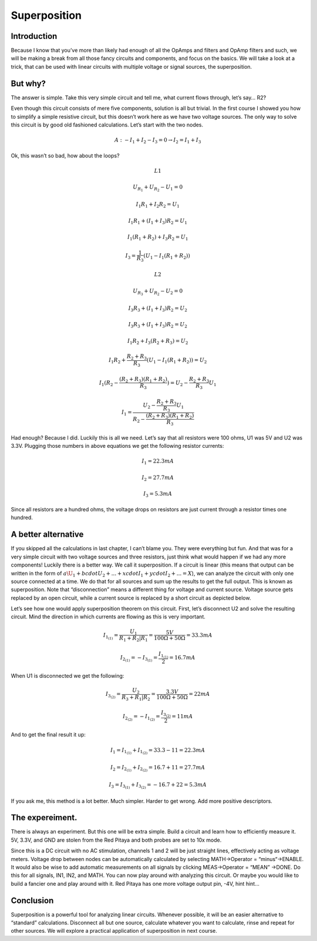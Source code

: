 Superposition
================

Introduction
------------------
Because I know that you’ve more than likely had enough of all the OpAmps and filters and OpAmp filters and such, we will be making a break from all those fancy circuits and components, and focus on the basics. We will take a look at a trick, that can be used with linear circuits with multiple voltage or signal sources, the superposition.



But why?
----------------
The answer is simple. Take this very simple circuit and tell me, what current flows through, let’s say… R2?

.. image:: img/6_schematic.png
	:name: a simple circuit
	:align: center

Even though this circuit consists of mere five components, solution is all but trivial. In the first course I showed you how to simplify a simple resistive circuit, but this doesn’t work here as we have two voltage sources. The only way to solve this circuit is by good old fashioned calculations. Let’s start with the two nodes.

	.. math:: A:-I_1+I_2-I_3=0 \rightarrow I_2=I_1+I_3

Ok, this wasn’t so bad, how about the loops?

	.. math:: L1
	.. math:: U_{R_1}+U_{R_2}-U_1=0
	.. math:: I_1 R_1+I_2 R_2=U_1
	.. math:: I_1 R_1+(I_1+I_3 ) R_2=U_1
	.. math:: I_1 (R_1+R_2 )+I_3 R_2=U_1
	.. math:: I_3=\frac{1}{R_3} (U_1-I_1 (R_1+R_2 ))
	
	.. math:: L2
	.. math:: U_{R_3}+U_{R_2}-U_2=0
	.. math:: I_3 R_3+(I_1+I_3 ) R_2=U_2
	.. math:: I_3 R_3+(I_1+I_3 ) R_2=U_2
	.. math:: I_1 R_2+I_3 (R_2+R_3 )=U_2
	.. math:: I_1 R_2+\frac{R_2+R_3}{R_3}  (U_1-I_1 (R_1+R_2 ))=U_2
	.. math:: I_1 (R_2-\frac{(R_2+R_3)(R_1+R_2)}{R_3})=U_2-\frac{R_2+R_3}{R_3}  U_1
	.. math:: I_1 = \frac{U_2-\frac{R_2+R_3}{R_3}  U_1}{R_2-\frac{(R_2+R_3)(R_1+R_2)}{R_3}}

Had enough? Because I did. Luckily this is all we need. Let’s say that all resistors were 100 ohms, U1 was 5V and U2 was 3.3V. Plugging those numbers in above equations we get the following resistor currents:

	.. math:: I_1=22.3 mA
	.. math:: I_2=27.7 mA
	.. math:: I_3=5.3 mA

Since all resistors are a hundred ohms, the voltage drops on resistors are just current through a resistor times one hundred.

A better alternative
---------------------------
If you skipped all the calculations in last chapter, I can’t blame you. They were everything but fun. And that was for a very simple circuit with two voltage sources and three resistors, just think what would happen if we had any more components!
Luckily there is a better way. We call it superposition. If a circuit is linear (this means that output can be written in the form of :math:`a\U_1+bcdotU_2+...+xcdotI_1+ycdotI_2+...=X`), we can analyze the circuit with only one source connected at a time. We do that for all sources and sum up the results to get the full output. This is known as superposition.
Note that “disconnection” means a different thing for voltage and current source. Voltage source gets replaced by an open circuit, while a current source is replaced by a short circuit as depicted below.

.. image:: img/6_disconnection.png
	:name: correct disconnection modes
	:align: center

Let’s see how one would apply superposition theorem on this circuit. First, let’s disconnect U2 and solve the resulting circuit. Mind the direction in which currents are flowing as this is very important.

	.. math:: I_{1_{(1)}}=\frac{U_1}{R_1+R_2 |R_1}=\frac{5 V}{100 \Omega+50 \Omega}=33.3 mA
	.. math:: I_{2_{(1)}}= -I_{3_{(1)}}=\frac{I_{1_{(1)}}}{2}=16.7 mA

When U1 is disconnected we get the following:	

	.. math:: I_{3_{(2)}}=\frac{U_2}{R_3+R_1 |R_2}=\frac{3.3 V}{100 \Omega +50 \Omega}=22 mA
	.. math:: I_{2_{(2)}}= -I_{1_{(2)}}=\frac{I_{3_{(2)}}}{2}=11 mA

And to get the final result it up:

	.. math:: I_1=I_{1_{(1)}}+I_{1_{(2)}}=33.3-11=22.3 mA
	.. math:: I_2=I_{2_{(1)}}+I_{2_{(2)}}=16.7+11=27.7 mA
	.. math:: I_3=I_{3_{(1)}}+I_{3_{(2)}}=-16.7+22=5.3 mA

If you ask me, this method is a lot better. Much simpler. Harder to get wrong. Add more positive descriptors.

The expereiment.
-----------------------
There is always an experiment. But this one will be extra simple. Build a circuit and learn how to efficiently measure it. 5V, 3.3V, and GND are stolen from the Red Pitaya and both probes are set to 10x mode.

.. image:: img/6_experiment.jpg
	:name: experimental setup
	:align: center

Since this is a DC circuit with no AC stimulation, channels 1 and 2 will be just straight lines, effectively acting as voltage meters. Voltage drop between nodes can be automatically calculated by selecting MATH->Operator = “minus“->ENABLE. It would also be wise to add automatic measurements on all signals by clicking MEAS->Operator = “MEAN” ->DONE. Do this for all signals, IN1, IN2, and MATH. You can now play around with analyzing this circuit. Or maybe you would like to build a fancier one and play around with it. Red Pitaya has one more voltage output pin, -4V, hint hint…

.. image:: img/6_meas.jpg
	:name: measurement
	:align: center

Conclusion
------------------------
Superposition is a powerful tool for analyzing linear circuits. Whenever possible, it will be an easier alternative to “standard” calculations. Disconnect all but one source, calculate whatever you want to calculate, rinse and repeat for other sources. We will explore a practical application of superposition in next course.